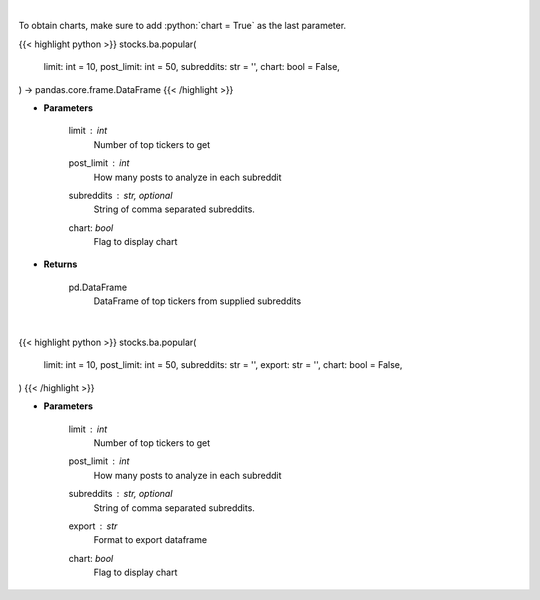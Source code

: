.. role:: python(code)
    :language: python
    :class: highlight

|

To obtain charts, make sure to add :python:`chart = True` as the last parameter.

.. raw:: html

    <h3>
    > Getting data
    </h3>

{{< highlight python >}}
stocks.ba.popular(
    limit: int = 10,
    post_limit: int = 50,
    subreddits: str = '',
    chart: bool = False,
) -> pandas.core.frame.DataFrame
{{< /highlight >}}

.. raw:: html

    <p>
    Get popular tickers from list of subreddits [Source: reddit]
    </p>

* **Parameters**

    limit : *int*
        Number of top tickers to get
    post_limit : *int*
        How many posts to analyze in each subreddit
    subreddits : str, optional
        String of comma separated subreddits.
    chart: *bool*
       Flag to display chart


* **Returns**

    pd.DataFrame
        DataFrame of top tickers from supplied subreddits

|

.. raw:: html

    <h3>
    > Getting charts
    </h3>

{{< highlight python >}}
stocks.ba.popular(
    limit: int = 10,
    post_limit: int = 50,
    subreddits: str = '',
    export: str = '',
    chart: bool = False,
)
{{< /highlight >}}

.. raw:: html

    <p>
    Print latest popular tickers. [Source: Reddit]
    </p>

* **Parameters**

    limit : *int*
        Number of top tickers to get
    post_limit : *int*
        How many posts to analyze in each subreddit
    subreddits : str, optional
        String of comma separated subreddits.
    export : *str*
        Format to export dataframe
    chart: *bool*
       Flag to display chart


